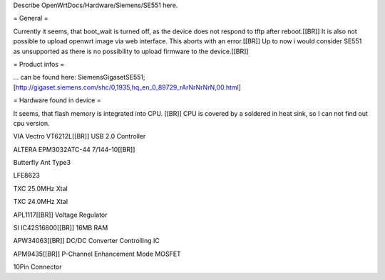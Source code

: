 Describe OpenWrtDocs/Hardware/Siemens/SE551 here.

= General =

Currently it seems, that boot_wait is turned off, as the device does not respond to tftp after reboot.[[BR]]
It is also not possible to upload openwrt image via web interface. This aborts with an error.[[BR]]
Up to now i would consider SE551 as unsupported as there is no possibility to upload firmware to the device.[[BR]]

= Product infos =

... can be found here: SiemensGigasetSE551;
[http://gigaset.siemens.com/shc/0,1935,hq_en_0_89729_rArNrNrNrN,00.html]

= Hardware found in device =

It seems, that flash memory is integrated into CPU. [[BR]]
CPU is covered by a soldered in heat sink, so I can not find out cpu version.

VIA Vectro VT6212L[[BR]]
USB 2.0 Controller

ALTERA EPM3032ATC-44 7/144-10[[BR]]

Butterfly Ant Type3

LFE8623

TXC 25.0MHz Xtal

TXC 24.0MHz Xtal

APL1117[[BR]]
Voltage Regulator

SI IC42S16800[[BR]]
16MB RAM

APW34063[[BR]]
DC/DC Converter Controlling IC

APM9435[[BR]]
P-Channel Enhancement Mode MOSFET

10Pin Connector
